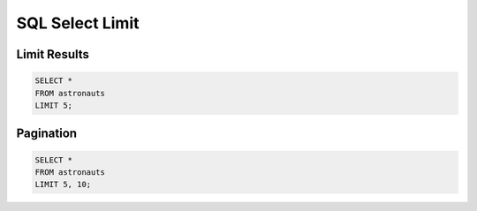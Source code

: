 SQL Select Limit
================


Limit Results
-------------
.. code-block:: sql

    SELECT *
    FROM astronauts
    LIMIT 5;


Pagination
----------
.. code-block:: sql

    SELECT *
    FROM astronauts
    LIMIT 5, 10;
